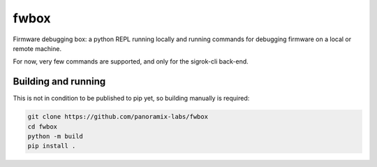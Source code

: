 fwbox
#####

Firmware debugging box: a python REPL running locally and running
commands for debugging firmware on a local or remote machine.

For now, very few commands are supported, and only for the sigrok-cli back-end.


Building and running
********************

This is not in condition to be published to pip yet, so building manually is required:

.. code-block:: console

   git clone https://github.com/panoramix-labs/fwbox
   cd fwbox
   python -m build
   pip install .
